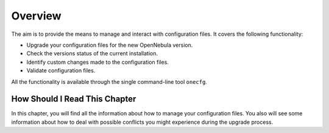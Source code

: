 =========
Overview
=========

The aim is to provide the means to manage and interact with configuration files. It covers the following functionality:

- Upgrade your configuration files for the new OpenNebula version.
- Check the versions status of the current installation.
- Identify custom changes made to the configuration files.
- Validate configuration files.

All the functionality is available through the single command-line tool ``onecfg``.

How Should I Read This Chapter
==============================

In this chapter, you will find all the information about how to manage your configuration files. You also will see some information about how to deal with possible conflicts you might experience during the upgrade process.

